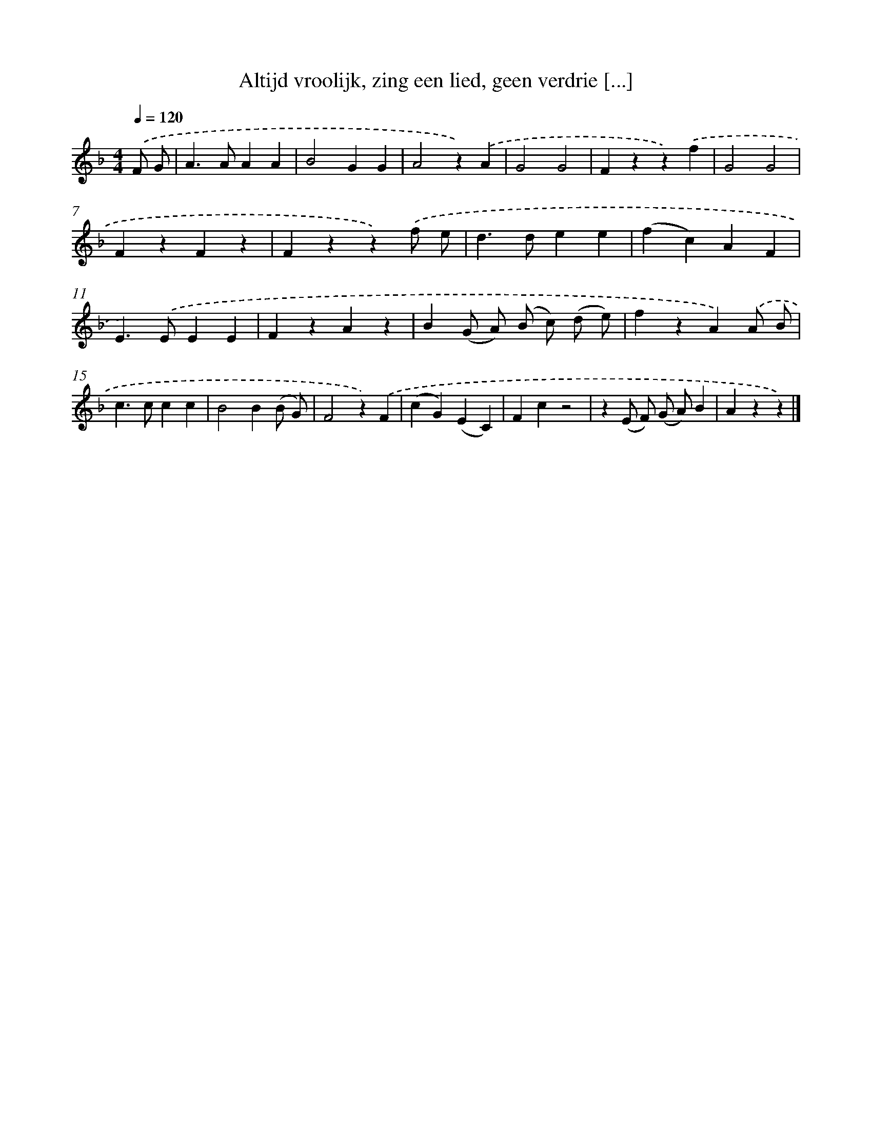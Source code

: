 X: 9307
T: Altijd vroolijk, zing een lied, geen verdrie [...]
%%abc-version 2.0
%%abcx-abcm2ps-target-version 5.9.1 (29 Sep 2008)
%%abc-creator hum2abc beta
%%abcx-conversion-date 2018/11/01 14:36:55
%%humdrum-veritas 906055095
%%humdrum-veritas-data 1898284299
%%continueall 1
%%barnumbers 0
L: 1/4
M: 4/4
Q: 1/4=120
K: F clef=treble
.('F/ G/ [I:setbarnb 1]|
A>AAA |
B2GG |
A2z).('A |
G2G2 |
Fzz).('f |
G2G2 |
FzFz |
Fzz).('f/ e/ |
d>dee |
(fc)AF |
E>).('EEE |
FzAz |
B(G/ A/) (B/ c/) (d/ e/) |
fzA).('A/ B/ |
c>ccc |
B2B(B/ G/) |
F2z).('F |
(cG)(EC) |
Fcz2 |
z(E/ F/) (G/ A/)B |
Azz) |]
